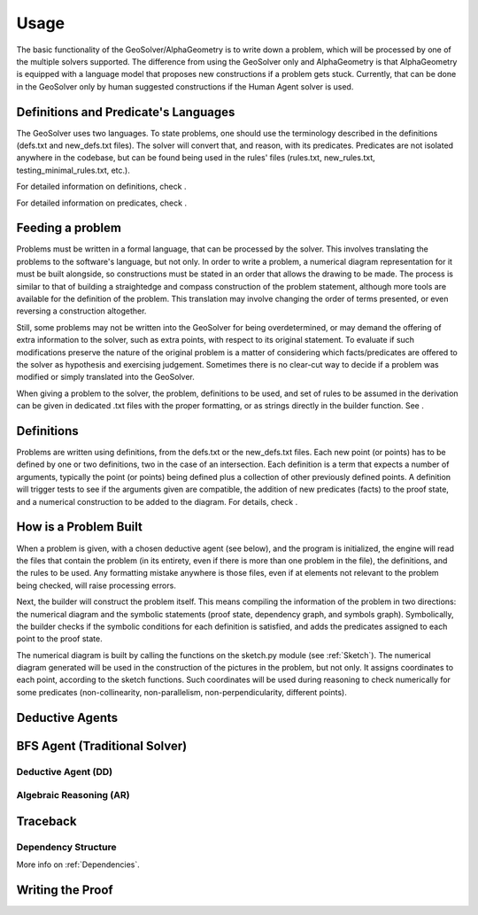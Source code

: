 Usage
=====

The basic functionality of the GeoSolver/AlphaGeometry is to write down a problem, which will be processed by one of the multiple solvers supported. The difference from using the GeoSolver only and AlphaGeometry is that AlphaGeometry is equipped with a language model that proposes new constructions if a problem gets stuck. Currently, that can be done in the GeoSolver only by human suggested constructions if the Human Agent solver is used.

Definitions and Predicate's Languages
-------------------------------------

The GeoSolver uses two languages. To state problems, one should use the terminology described in the definitions (defs.txt and new_defs.txt files). The solver will convert that, and reason, with its predicates. Predicates are not isolated anywhere in the codebase, but can be found being used in the rules' files (rules.txt, new_rules.txt, testing_minimal_rules.txt, etc.).

For detailed information on definitions, check .

.. Add a defs module and link here

For detailed information on predicates, check .

.. Add a predicates module and link here

Feeding a problem
-----------------

Problems must be written in a formal language, that can be processed by the solver. This involves translating the problems to the software's language, but not only. In order to write a problem, a numerical diagram representation for it must be built alongside, so constructions must be stated in an order that allows the drawing to be made. The process is similar to that of building a straightedge and compass construction of the problem statement, although more tools are available for the definition of the problem. This translation may involve changing the order of terms presented, or even reversing a construction altogether.

Still, some problems may not be written into the GeoSolver for being overdetermined, or may demand the offering of extra information to the solver, such as extra points, with respect to its original statement. To evaluate if such modifications preserve the nature of the original problem is a matter of considering which facts/predicates are offered to the solver as hypothesis and exercising judgement. Sometimes there is no clear-cut way to decide if a problem was modified or simply translated into the GeoSolver.

When giving a problem to the solver, the problem, definitions to be used, and set of rules to be assumed in the derivation can be given in dedicated .txt files with the proper formatting, or as strings directly in the builder function. See .

.. Add a reference to the module that describes the builder.

Definitions
-----------

Problems are written using definitions, from the defs.txt or the new_defs.txt files. Each new point (or points) has to be defined by one or two definitions, two in the case of an intersection. Each definition is a term that expects a number of arguments, typically the point (or points) being defined plus a collection of other previously defined points. A definition will trigger tests to see if the arguments given are compatible, the addition of new predicates (facts) to the proof state, and a numerical construction to be added to the diagram. For details, check .

.. Create a separate module and link here

How is a Problem Built
----------------------

When a problem is given, with a chosen deductive agent (see below), and the program is initialized, the engine will read the files that contain the problem (in its entirety, even if there is more than one problem in the file), the definitions, and the rules to be used. Any formatting mistake anywhere is those files, even if at elements not relevant to the problem being checked, will raise processing errors.

Next, the builder will construct the problem itself. This means compiling the information of the problem in two directions: the numerical diagram and the symbolic statements (proof state, dependency graph, and symbols graph). Symbolically, the builder checks if the symbolic conditions for each definition is satisfied, and adds the predicates assigned to each point to the proof state.

The numerical diagram is built by calling the functions on the sketch.py module (see :ref:`Sketch`). The numerical diagram generated will be used in the construction of the pictures in the problem, but not only. It assigns coordinates to each point, according to the sketch functions. Such coordinates will be used during reasoning to check numerically for some predicates (non-collinearity, non-parallelism, non-perpendicularity, different points). 

Deductive Agents
----------------
.. Also create a separate module

BFS Agent (Traditional Solver)
------------------------------

Deductive Agent (DD)
^^^^^^^^^^^^^^^^^^^^

Algebraic Reasoning (AR)
^^^^^^^^^^^^^^^^^^^^^^^^

Traceback
---------

Dependency Structure
^^^^^^^^^^^^^^^^^^^^

More info on :ref:`Dependencies`.

Writing the Proof
-----------------